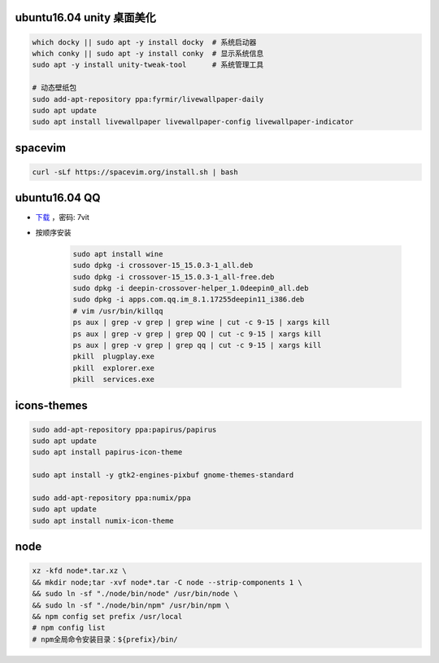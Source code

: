 ubuntu16.04 unity 桌面美化
-----------------------------
.. code-block:: bash

    which docky || sudo apt -y install docky  # 系统启动器
    which conky || sudo apt -y install conky  # 显示系统信息
    sudo apt -y install unity-tweak-tool      # 系统管理工具

    # 动态壁纸包
    sudo add-apt-repository ppa:fyrmir/livewallpaper-daily
    sudo apt update
    sudo apt install livewallpaper livewallpaper-config livewallpaper-indicator


spacevim
--------
.. code-block:: bash

    curl -sLf https://spacevim.org/install.sh | bash

ubuntu16.04 QQ
----------------
- `下载 <https://pan.baidu.com/s/1kV0u7Nh>`_ ，密码: 7vit
- 按顺序安装

    .. code-block:: bash

        sudo apt install wine
        sudo dpkg -i crossover-15_15.0.3-1_all.deb
        sudo dpkg -i crossover-15_15.0.3-1_all-free.deb
        sudo dpkg -i deepin-crossover-helper_1.0deepin0_all.deb
        sudo dpkg -i apps.com.qq.im_8.1.17255deepin11_i386.deb
        # vim /usr/bin/killqq
        ps aux | grep -v grep | grep wine | cut -c 9-15 | xargs kill
        ps aux | grep -v grep | grep QQ | cut -c 9-15 | xargs kill
        ps aux | grep -v grep | grep qq | cut -c 9-15 | xargs kill
        pkill  plugplay.exe
        pkill  explorer.exe
        pkill  services.exe


icons-themes
------------
.. code-block:: bash

    sudo add-apt-repository ppa:papirus/papirus
    sudo apt update
    sudo apt install papirus-icon-theme

    sudo apt install -y gtk2-engines-pixbuf gnome-themes-standard

    sudo add-apt-repository ppa:numix/ppa
    sudo apt update
    sudo apt install numix-icon-theme


node
-----
.. code-block:: bash

    xz -kfd node*.tar.xz \
    && mkdir node;tar -xvf node*.tar -C node --strip-components 1 \
    && sudo ln -sf "./node/bin/node" /usr/bin/node \
    && sudo ln -sf "./node/bin/npm" /usr/bin/npm \
    && npm config set prefix /usr/local
    # npm config list
    # npm全局命令安装目录：${prefix}/bin/

